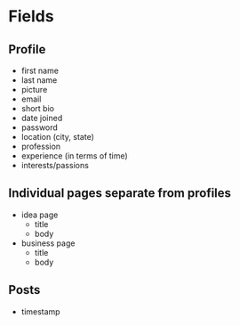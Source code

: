 * Fields
** Profile
- first name
- last name
- picture
- email
- short bio
- date joined
- password
- location (city, state)
- profession
- experience (in terms of time)
- interests/passions
** Individual pages separate from profiles
- idea page
  - title
  - body
- business page
  - title
  - body
** Posts
- timestamp

